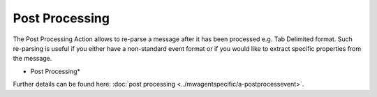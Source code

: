 Post Processing
===============

The Post Processing Action allows to re-parse a message after it has been
processed e.g. Tab Delimited format. Such re-parsing is useful if you either
have a non-standard event format or if you would like to extract specific
properties from the message.


.. image:: ../images/a-postprocessing.png
   :width: 100%

* Post Processing*


Further details can be found here: :doc:`post processing <../mwagentspecific/a-postprocessevent>`.
